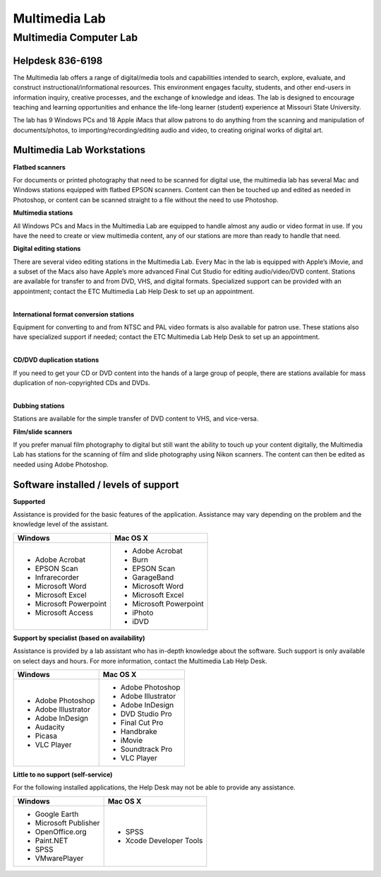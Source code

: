 ==============
Multimedia Lab
==============

Multimedia Computer Lab
==========================


.. image:: static/images/photos/MMlab.jpg
   :width: 275
   :class: left

Helpdesk 836-6198
------------------------

The Multimedia lab offers a range of digital/media tools and capabilities intended to search, explore, evaluate, and construct instructional/informational resources.  This environment engages faculty, students, and other end-users in information inquiry, creative processes, and the exchange of knowledge and ideas.  The lab is designed to encourage teaching and learning opportunities and enhance the life-long learner (student) experience at Missouri State University. 
The lab has 9 Windows PCs and 18 Apple iMacs that allow patrons to do anything from the scanning and manipulation of documents/photos, to importing/recording/editing audio and video, to creating original works of digital art.


**Multimedia Lab Workstations**
--------------------------------------

**Flatbed scanners**

For documents or printed photography that need to be scanned for digital use, the multimedia lab has several Mac and Windows stations equipped with flatbed EPSON scanners. Content can then be touched up and edited as needed in Photoshop, or content can be scanned straight to a file without the need to use Photoshop.

  **Multimedia stations**

All Windows PCs and Macs in the Multimedia Lab are equipped to handle almost any audio or video format in use. If you have the need to create or view multimedia content, any of our stations are more than ready to handle that need.

	
**Digital editing stations** 

| There are several video editing stations in the Multimedia Lab.  Every Mac in the lab is equipped with Apple’s iMovie, and a subset of the Macs also have Apple’s more advanced Final Cut Studio for editing audio/video/DVD content. Stations are available for transfer to and from DVD, VHS, and digital formats. Specialized support can be provided with an appointment; contact the ETC Multimedia Lab Help Desk to set up an appointment.
|
  
**International format conversion stations** 

| Equipment for converting to and from NTSC and PAL video formats is also available for patron use. These stations also have specialized support if needed; contact the ETC Multimedia Lab Help Desk to set up an appointment.
|
  
**CD/DVD duplication stations** 

| If you need to get your CD or DVD content into the hands of a large group of people, there are stations available for mass duplication of non-copyrighted CDs and DVDs.
|

**Dubbing stations**

Stations are available for the simple transfer of DVD content to VHS, and vice-versa.

**Film/slide scanners**

If you prefer manual film photography to digital but still want the ability to touch up your content digitally, the Multimedia Lab has stations for the scanning of film and slide photography using Nikon scanners. The content can then be edited as needed using Adobe Photoshop.


Software installed / levels of support
-----------------------------------------

**Supported**
Assistance is provided for the basic features of the application.  Assistance may vary depending on the problem and the knowledge level of the assistant.


+------------------------+----------------------------+
| Windows                |       Mac OS X             |
+========================+============================+
| * Adobe Acrobat        | * Adobe Acrobat            |
| * EPSON Scan           | * Burn                     |
| * Infrarecorder        | * EPSON Scan               |
| * Microsoft Word       | * GarageBand               |
| * Microsoft Excel      | * Microsoft Word           |
| * Microsoft Powerpoint | * Microsoft Excel          |
| * Microsoft Access     | * Microsoft Powerpoint     |
|                        | * iPhoto                   |
|                        | * iDVD                     |
+------------------------+----------------------------+


**Support by specialist (based on availability)**

Assistance is provided by a lab assistant who has in-depth knowledge about the software.  Such support is only available on select days and hours.  For more information, contact the Multimedia Lab Help Desk.


+------------------------+----------------------------+
| Windows                |       Mac OS X             |
+========================+============================+
| * Adobe Photoshop      | * Adobe Photoshop          |
| * Adobe Illustrator    | * Adobe Illustrator        |
| * Adobe InDesign       | * Adobe InDesign           |
| * Audacity             | * DVD Studio Pro           |
| * Picasa               | * Final Cut Pro            |
| * VLC Player           | * Handbrake                |
|                        | * iMovie                   |
|                        | * Soundtrack Pro           |
|                        | * VLC Player               |
+------------------------+----------------------------+

**Little to no support (self-service)**

For the following installed applications, the Help Desk may not be able to provide any assistance.


+------------------------+----------------------------+
| Windows                |       Mac OS X             |
+========================+============================+
| * Google Earth         | * SPSS                     |
| * Microsoft Publisher  | * Xcode Developer Tools    |
| * OpenOffice.org       |                            |
| * Paint.NET            |                            |
| * SPSS                 |                            |
| * VMwarePlayer         |                            |
+------------------------+----------------------------+
































